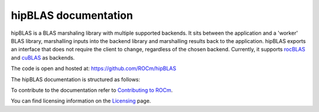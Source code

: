 .. meta::
  :description: hipBLAS documentation and API reference library
  :keywords: hipBLAS, rocBLAS, BLAS, ROCm, API, Linear Algebra, documentation

.. _hipblas:

********************************************************************
hipBLAS documentation
********************************************************************

hipBLAS is a BLAS marshaling library with multiple supported backends. It sits between the application and a 'worker' BLAS library, marshalling inputs into the backend library and marshalling results back to the application.
hipBLAS exports an interface that does not require the client to change, regardless of the chosen backend. Currently, it supports `rocBLAS <https://github.com/ROCmSoftwarePlatform/rocBLAS>`_ and `cuBLAS <https://developer.nvidia.com/cublas>`_ as backends.

The code is open and hosted at: https://github.com/ROCm/hipBLAS

The hipBLAS documentation is structured as follows:

.. grid:: 2
  :gutter: 3

  .. grid-item-card:: Installation

    * :ref:`install`

  .. grid-item-card:: How to

    * :ref:`hipblas-orga`
    * :ref:`hipblas-clients`
    * :ref:`contribute`

  .. grid-item-card:: API Reference

    * :ref:`api_label`
    * :ref:`deprecations`

To contribute to the documentation refer to `Contributing to ROCm  <https://rocm.docs.amd.com/en/latest/contribute/index.html>`_.

You can find licensing information on the `Licensing <https://rocm.docs.amd.com/en/latest/about/license.html>`_ page.

